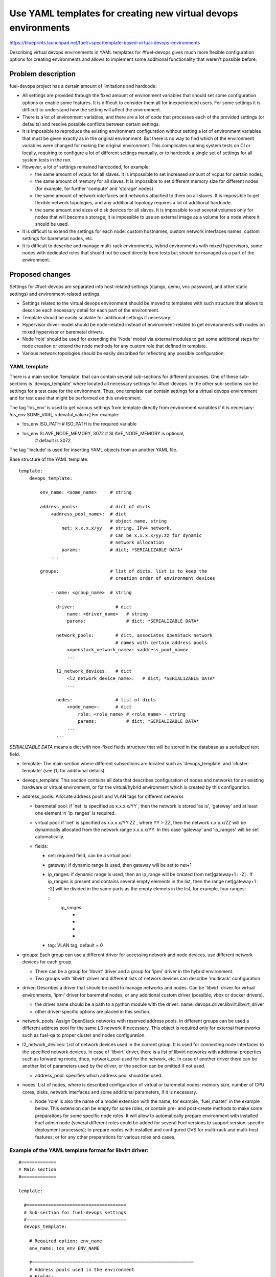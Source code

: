 ..
 This work is licensed under a Creative Commons Attribution 3.0 Unported
 License.

 http://creativecommons.org/licenses/by/3.0/legalcode

===============================================================
Use YAML templates for creating new virtual devops environments
===============================================================

https://blueprints.launchpad.net/fuel/+spec/template-based-virtual-devops-environments

Describing virtual devops environments in YAML templates for #fuel-devops gives
much more flexible configuration options for creating environments and allows
to implement some additional functionality that weren't possible before.

--------------------
Problem description
--------------------

fuel-devops project has a certain amount of limitations and hardcode:

* All settings are provided through the fixed amount of environment variables
  that should set some configuration options or enable some features.
  It is difficult to consider them all for inexperienced users.
  For some settings it is difficult to understand how the setting will affect
  the environment.

* There is a lot of environment variables, and there are a lot of code that
  processes each of the provided settings (or defaults) and resolve possible
  conflicts between certain settings.

* It is impossible to reproduce the existing environment configuration without
  setting a lot of environment variables that must be given exactly as in the
  original environment. But there is no way to find which of the environment
  variables were changed for making the original environment.
  This complicates running system tests on CI or locally, requiring to
  configure a lot of different settings manually, or to hardcode a single set
  of settings for all system tests in the run.

* However, a lot of settings remained hardcoded, for example:

  * the same amount of vcpus for all slaves. It is impossible to set increased
    amount of vcpus for certain nodes;
  * the same amount of memory for all slaves. It is impossible to set different
    memory size for different nodes (for example, for further 'compute' and
    'storage' nodes)
  * the same amount of network interfaces and networks attached to them on all
    slaves. It is impossible to get flexible network topologies, and any
    additional topology requires a lot of additional hardcode.
  * the same amount and sizes of disk devices for all slaves. It is impossible
    to set several volumes only for nodes that will become a storage; it is
    impossible to use an external image as a volume for a node where it should
    be used.

* It is difficult to extend the settings for each node: custom hostnames,
  custom network interfaces names, custom settings for baremetal nodes, etc.

* It is difficult to describe and manage multi-rack environments, hybrid
  environments with mixed hypervisors, some nodes with dedicated roles that
  should not be used directly from tests but should be managed as a part of the
  environment.

----------------
Proposed changes
----------------

Settings for #fuel-devops are separated into host-related settings (django,
qemu, vnc password, and other static settings) and environment-related
settings.

* Settings related to the virtual devops environment should be moved to
  templates with such structure that allows to describe each necessary detail
  for each part of the environment.
* Template should be easily scalable for additional settings if necessary.
* Hypervisor driver model should be node-related instead of environment-related
  to get environments with nodes on mixed hypervisor or baremetal drivers.
* Node 'role' should be used for extending the 'Node' model via external
  modules to get some additional steps for node creation or extend the node
  methods for any custom role that defined in template.
* Various network topologies should be easily described for reflecting any
  possible configuration.


YAML template
=============

There is a main section 'template' that can contain several sub-sections for
different proposes. One of these sub-sections is 'devops_template' where
located all necessary settings for #fuel-devops. In the other sub-sections
can be settings for a test case for the environment. Thus, one template can
contain settings for a virtual devops environment and for test case that
might be performed on this environment.

The tag '!os_env' is used to get various settings from template directly from
environment variables if it is necessary:  !os_env SOME_VAR[, <devaful_value>]
For example:

- !os_env ISO_PATH                # ISO_PATH is the required variable
- !os_env SLAVE_NODE_MEMORY, 3072    # SLAVE_NODE_MEMORY is optional,
                                      # default is 3072

The tag '!include' is used for inserting YAML objects from an another
YAML file.

Base structure of the YAML template:

::

    template:
        devops_template:

            env_name: <some_name>     # string

            address_pools:            # dict of dicts
                <address_pool_name>:  # dict
                                      # object name, string
                    net: x.x.x.x/yy   # string, IPv4 network.
                                      # Can be x.x.x.x/yy:zz for dynamic
                                      # network allocation
                    params:           # dict; *SERIALIZABLE DATA*
                ...

            groups:                   # list of dicts. list is to keep the
                                      # creation order of environment devices

                - name: <group_name>  # string

                  driver:               # dict
                      name: <driver_name>   # string
                      params:               # dict; *SERIALIZABLE DATA*

                  network_pools:        # dict, associates OpenStack network
                                        # names with certain address pools
                      <openstack_network_name>: <address_pool_name>
                      ...

                  l2_network_devices:   # dict
                      <l2_network_device_name>:   # dict; *SERIALIZABLE DATA*
                      ...

                  nodes:                # list of dicts
                      <node_name>:      # dict
                          role: <role_name> # <role_name> - string
                          params:           # dict; *SERIALIZABLE DATA*
                      ...
                  ...

*SERIALIZABLE DATA* means a dict with non-fixed fields structure that will be
stored in the database as a serialized text field.

* template: The main section where different subsections are located such as
  'devops_template' and 'cluster-template' (see [1] for additional details).

* devops_template: This section contains all data that describes configuration
  of nodes and networks for an existing hardware or virtual environment, or for
  the virtual/hybrid environment which is created by this configuration.

* address_pools: Allocate address pools and VLAN tags for different networks

  -  baremetal pool: if 'net' is specified as x.x.x.x/YY , then the network is
     stored 'as is', 'gateway' and at least one element in 'ip_ranges' is
     required.

  -  virtual pool: if 'net' is specified as x.x.x.x/YY:ZZ , where YY > ZZ, then
     the network x.x.x.x/ZZ will be dynamically allocated from the network
     range x.x.x.x/YY. In this case 'gateway' and 'ip_ranges' will be set
     automatically.

  -  fields:

     - net: required field, can be a virtual pool
     - gateway: if dynamic range is used, then gateway will be set to net+1
     - ip_ranges: if dynamic range is used, then an ip_range will be created
       from net[gateway+1 : -2] .
       If ip_ranges is present and contains several empty elements in the list,
       then the range net[gateway+1 : -2] will be divided in the same parts
       as the empty elemets in the list, for example, four ranges:

       ::
           ip_ranges:
               -
               -
               -
               -

     - tag: VLAN tag, default = 0

* groups: Each group can use a different driver for accessing network and node
  devices, use different network devices for each group.

  -  There can be a group for 'libvirt' driver and a group for 'ipmi' driver in
     the hybrid environment.
  -  Two groups with 'libvirt' driver and different lists of network devices
     can describe 'multirack' configuration

* driver: Describes a driver that should be used to manage networks and nodes.
  Can be 'libvirt' driver for virtual environments, 'ipmi' driver for baremetal
  nodes, or any additional custom driver (possible, vbox or docker drivers).

  - the driver name should be a path to a python module with the driver:
    name: devops.driver.libvirt.libvirt_driver
  - other driver-specific options are placed in this section.

* network_pools: Assign OpenStack networks with reserved address pools.
  In different groups can be used a different address pool for the
  same L3 network if necessary.
  This object is required only for external frameworks such as fuel-qa to
  proper cluster and nodes configuration.

* l2_network_devices: List of network devices used in the current group.
  It is used for connecting node interfaces to the specified network devices.
  In case of 'libvirt' driver, there is a list of libvirt networks with
  additional properties such as forwarding mode, dhcp, network_pool used for
  the network, etc. In case of another driver there can be another list of
  parameters used by the driver, or the section can be omitted if not used.

  - address_pool: specifies which address pool should be used.

* nodes: List of nodes, where is described configuration of virtual or
  baremetal nodes: memory size, number of CPU cores, disks, network interfaces
  and some additional parameters, if it is necessary.

  - Node 'role' is also the name of a model extension with the name, for
    example, 'fuel_master' in the example below. This extension can be empty
    for some roles, or contain pre- and post-create methods to make some
    preparations for some specific node roles.
    It will allow to automatically prepare environment with installed Fuel
    admin node (several different roles could be added for several Fuel
    versions to support version-specific deployment processes); to
    prepare nodes with installed and configured OVS for multi-rack and
    multi-host features; or for any other preparations for various roles and
    cases.


Example of the YAML template format for libvirt driver:
=======================================================

::

    #=============
    # Main section
    #=============

    template:

      #=====================================
      # Sub-section for fuel-devops settings
      #=====================================
      devops_template:

        # Required option: env_name
        env_name: !os_env ENV_NAME

        #============================================================
        # Address pools used in the environment
        # Fields:
        #   net: required field, can be dynamic range
        #   gateway: if dynamic range is used = net+1
        #   ip_ranges: if dynamic range is used = net[gateway+1 : -2]
        #   tag: default = 0
        #
        #============================================================
        address_pools:
            admin_pool:
                net: !os_env POOL_DEFAULT, 10.109.0.0/16:24
                params:
                    tag: 0

            public_pool_01:
                net: !os_env POOL_DEFAULT, 10.109.0.0/16:24
                params:
                    tag: 100
                    ip_ranges:
                      -        # If several empty elements are specified, then
                      -        # several equal sized ranges will be generated.

            public_pool_02:
                net: 209.30.42.64/26  # An external network pool example
                params:
                    gateway: 209.30.42.65
                    # ip_ranges should be inside the net. for fuel-qa tests,
                    # first range can be used for 'public range', and the rest
                    # ranges - for 'floating ranges'.
                    ip_ranges:
                      - [209.30.42.66, 209.30.42.94]
                      - [209.30.42.98, 209.30.42.121]
                    tag: 200

          storage_pool:
              net: !os_env POOL_DEFAULT, 10.109.0.0/16:24
              params:
                  tag: 101

          management_pool:
              net: !os_env POOL_DEFAULT, 10.109.0.0/16:24
              params:
                  tag: 102

          private_pool:
              net: !os_env POOL_DEFAULT, 10.109.0.0/16:24
              params:
                  tag: 103

        #=====================================================================
        # Groups are used for describing multi-rack or multi-host environments
        # Each group has it's own hypervisor or baremetal driver
        #=====================================================================
        groups:  # type: list of dicts

          - name: rack-01

            #======================================================
            # Settings for libvirt driver used in the current group
            #======================================================
            driver:  # type: dict

              # Various driver-specific options here
              name: devops.driver.libvirt.libvirt_driver

              params:
                # For different groups, different libvirt hosts can be used.
                connection_string: !os_env CONNECTION_STRING, qemu:///system
                storage_pool_name: !os_env STORAGE_POOL_NAME, default
                stp: True
                hpet: False
                use_host_cpu: !os_env DRIVER_USE_HOST_CPU, true

            #============================================================
            # Pools allocated for OpenStack networks in the current group
            #============================================================
            network_pools:  # type: dict of lists

              # Actual names of OpenStack networks could be useful here as the
              # keys, so the external components like #fuel-qa could get
              # the necessary pool by the common name of the network.

              fuelweb_admin: admin_pool
              public: public_pool_01
              storage: storage_pool
              management: management_pool
              private: private_pool

            #===============================================================
            # List of network devices (libvirt bridges / baremetal switches)
            #===============================================================
            l2_network_devices:
              admin01:
                # Name of the address pool that will be used for creating the
                # virtual network
                address_pool: admin_pool
                # Other parameters for the libvirt network
                dhcp: false
                forward:
                  mode: nat

              public01:
                address_pool: public_pool_01
                dhcp: false
                forward:
                  mode: nat

              bond01:
                dhcp: false
                forward:
                  mode: hostonly

              dumb:
                dhcp: false

            #================================================
            # List of settings for nodes in the current group
            #================================================
            nodes:  # type: list of dicts

             - name: admin        # Custom name of VM
               role: fuel_master  # This role is used for Fuel master node

               params:
                 # Here can be located settings for IPMI credentials of baremetal
                 # driver or SSH credentials (if it is necessary here) to access
                 # some already deployed nodes.

                 # Following settings are used for creating a virtual node instead
                 # of baremetal node:

                 # Amount of virtual CPUs
                 # ----------------------
                 vcpu: !os_env ADMIN_NODE_CPU, 2

                 # Amount of node memory in MB
                 # ---------------------------
                 memory: !os_env ADMIN_NODE_MEMORY, 3072

                 # Boot order
                 # ----------
                 boot:
                   - hd
                   - cdrom           # for boot from usb - without 'cdrom'

                 # Volumes that should be created and attached to the node.
                 # --------------------------------------------------------
                 volumes:  # type: list of dicts

                     # Empty volume with the specified size in GB
                   - name: system
                     capacity: !os_env ADMIN_NODE_VOLUME_SIZE, 75
                     format: qcow2

                     # Volume that will be filled from the specified source image
                   - name: iso
                     # If 'source_image' set, then the capacity of the volume
                     # is calculated from the image size.
                     source_image: !os_env ISO_PATH
                     format: raw
                     device: cdrom   # for boot from usb - 'disk'
                     bus: ide        # for boot from usb - 'usb'

                 # Interfaces are described how many network interfaces has the
                 # node and how they are connected to l2_network_devices
                 # ------------------------------------------------------------
                 interfaces:
                  - label: enp2s0              # First interface is connected
                    l2_network_device: dumb    # to the dumb l2 network device
                  - label: enp2s1              # Second interface is connected
                    l2_network_device: dumb    # to the dumb l2 network device
                  - label: enp3s0               # Third interface is connected
                    l2_network_device: admin01  # to the l2 network device admin01

                 # Here is described which OpenStack networks are assigned to
                 # which network interfaces on the node.
                 # This information is useful for external frameworks such as
                 # fuel-qa, to get networks assigned correctly for nodes with
                 # different configurations.
                 # ----------------------------------------------------------
                 network_config:
                   enp3s0:
                     networks:
                      - fuelweb_admin


               # Typical slave node with bonded interfaces
               # -----------------------------------------
             - name: slave-01
               role: fuel_slave
               params:
                 vcpu: !os_env SLAVE_NODE_CPU, 2
                 memory: !os_env SLAVE_NODE_MEMORY, 3072
                 boot:
                   - network
                   - hd
                 volumes:
                  - name: system
                    capacity: !os_env NODE_VOLUME_SIZE, 50
                    format: qcow2
                  - name: cinder
                    capacity: !os_env NODE_VOLUME_SIZE, 50
                    format: qcow2
                  - name: swift
                    capacity: !os_env NODE_VOLUME_SIZE, 50
                    format: qcow2
                 interfaces:
                  - label: eth0
                    l2_network_device: admin01
                  - label: eth1
                    l2_network_device: public01
                  - label: eth2
                    l2_network_device: bond01
                  - label: eth3
                    l2_network_device: bond01
                  - label: eth4
                    l2_network_device: bond01
                  - label: eth5
                    l2_network_device: bond01
                 network_config:
                   eth0:
                     networks:
                      - fuelweb_admin
                   eth1:
                     networks:
                      - public
                   bond0:  # In case of 'aggregation', interface bond0 should be
                           # used by an external framework such as fuel-qa for
                           # customize node settings before deploy.
                     networks:
                      - management
                      - storage
                      - private
                     aggregation: active-backup
                     parents:
                      - eth2
                      - eth3
                      - eth4
                      - eth5

To reduce amount of duplicated data in YAML, there can be used YAML aliases for
volumes, interfaces and network_config objects, for example.

Web UI
======

None

Nailgun
=======

None

Data model
----------

None

REST API
--------

None

Orchestration
=============

None

RPC Protocol
------------

None

Fuel Client
===========

None

Plugins
=======

None

Fuel Library
============

None

------------
Alternatives
------------

None

--------------
Upgrade impact
--------------

None

---------------
Security impact
---------------

None

--------------------
Notifications impact
--------------------

None

---------------
End user impact
---------------

None

------------------
Performance impact
------------------

None

-----------------
Deployment impact
-----------------

None

----------------
Developer impact
----------------

None

---------------------
Infrastructure impact
---------------------

There should be provided some explicit options to set postgresql as
the DB backend for CI servers.

Some shell commands for dos.py will be changed (those that create and scale
the devops environment).

fuel-devops will keep back-compatibility to fuel-qa tests and shell commands
'dos.py start/stop/destroy/erase'

--------------------
Documentation impact
--------------------

Documentation for using updated #fuel-devops should be created, it is in
work items.

--------------
Implementation
--------------

Assignee(s)
===========

Primary assignee:
  Dennis Dmitriev (ddmitriev): ddmitriev@mirantis.com

Other contributors:
  Dmitry Tyzhnenko (dtyzhnenko): dtyzhnenko@mirantis.com
  Kirill Rozin: krozin@mirantis.com
  Anton Studenov: astudenov@mirantis.com

Mandatory design review:
  None

Work Items
==========

Work items are tightly correspond to [1] and include:

First step:
-----------

- Rewrite environment creation methods in common way to get parameters from
  a template.
- Add API compatibility layer to make a template on-the-fly from old-style
  environment creation with environment variables;
- Install on CI a transitional version of fuel-devops to support template-based
  approach for current tasks.
- Extend fuel-qa code for providing environment templates to fuel-devops, add
  necessary devops templates to fuel-qa.

Second step:
------------

- Extend the data model to support different node groups with each own
  driver settings inside a single environment, updated node model, node roles
  extensions, and updated network model.
- Support the extended fuel-devops data model in fuel-qa code for networks and
  node roles, as well as for different node groups.
- Extend some Node models to get completely prepared environments without
  additional actions.
- Add an additional IPMI driver for baremetal nodes

Third step:
-----------

- Switch #fuel-devops to use sqlite3 as a default DB backend for easier
  installation.
- Create a validator for templates that will check that necessary fields for
  objects are on the right places in the template.
- Documentation in [3] should be updated.

Dependencies
============

None

------------
Testing, QA
------------

None

Acceptance criteria
===================

- Environment can be created from a specified template.
  Example templates in YAML format can be found in [2].
- API remains back-compatible to previous versions.

----------
References
----------

[1] - https://review.openstack.org/#/c/239895/4/specs/8.0/template-based-testcases.rst

[2] - https://review.openstack.org/#/c/238105/

[3] - https://docs.fuel-infra.org/fuel-dev/devops.html